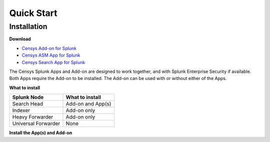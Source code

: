 Quick Start
===========

Installation
------------

**Download**

- `Censys Add-on for Splunk <https://splunkbase.splunk.com/app/6399/>`_
- `Censys ASM App for Splunk <https://splunkbase.splunk.com/app/4830/>`_
- `Censys Search App for Splunk <https://splunkbase.splunk.com/app/5619/>`_

The Censys Splunk Apps and Add-on are designed to work together, and with Splunk Enterprise Security if available. Both Apps require the Add-on to be installed. The Add-on can be used with or without either of the Apps.

**What to install**

+----------------------+--------------------+
| Splunk Node          | What to install    |
+======================+====================+
| Search Head          | Add-on and App(s)  |
+----------------------+--------------------+
| Indexer              | Add-on only        |
+----------------------+--------------------+
| Heavy Forwarder      | Add-on only        |
+----------------------+--------------------+
| Universal Forwarder  | None               |
+----------------------+--------------------+

**Install the App(s) and Add-on**

.. TODO: Add install instructions
